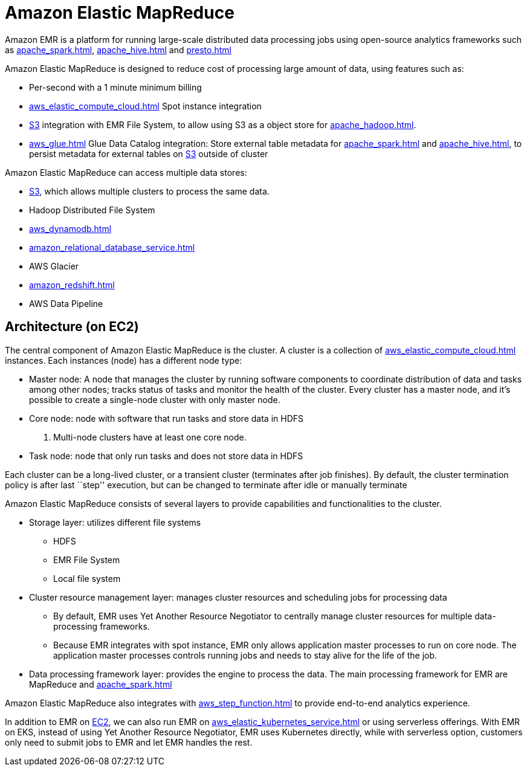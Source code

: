 = Amazon Elastic MapReduce

Amazon EMR is a platform for running large-scale distributed data processing jobs using open-source analytics frameworks such as xref:apache_spark.adoc[], xref:apache_hive.adoc[] and xref:presto.adoc[]

Amazon Elastic MapReduce is designed to reduce cost of processing large amount of data, using features such as:

* Per-second with a 1 minute minimum billing
* xref:aws_elastic_compute_cloud.adoc[] Spot instance integration
* xref:aws_simple_storage_service.adoc[S3] integration with EMR File System, to allow using S3 as a object store for xref:apache_hadoop.adoc[].
* xref:aws_glue.adoc[] Glue Data Catalog integration: Store external table metadata for xref:apache_spark.adoc[] and xref:apache_hive.adoc[], to persist metadata for external tables on xref:aws_simple_storage_service.adoc[S3] outside of cluster

Amazon Elastic MapReduce can access multiple data stores:

* xref:aws_simple_storage_service.adoc[S3], which allows multiple clusters to process the same data.
* Hadoop Distributed File System
* xref:aws_dynamodb.adoc[]
* xref:amazon_relational_database_service.adoc[]
* AWS Glacier
* xref:amazon_redshift.adoc[]
* AWS Data Pipeline

== Architecture (on EC2)

The central component of Amazon Elastic MapReduce is the cluster.
A cluster is a collection of xref:aws_elastic_compute_cloud.adoc[] instances.
Each instances (node) has a different node type:

* Master node: A node that manages the cluster by running software components to coordinate distribution of data and tasks among other nodes; tracks status of tasks and monitor the health of the cluster.
Every cluster has a master node, and it’s possible to create a single-node cluster with only master node.
* Core node: node with software that run tasks and store data in
HDFS
. Multi-node clusters have at least one core node.
* Task node: node that only run tasks and does not store data in
HDFS

Each cluster can be a long-lived cluster, or a transient cluster (terminates after job finishes).
By default, the cluster termination policy is after last ``step'' execution, but can be changed to terminate after idle or manually terminate

Amazon Elastic MapReduce consists of several layers to provide capabilities and functionalities to the cluster.

* Storage layer: utilizes different file systems
** HDFS
** EMR File System
** Local file system
* Cluster resource management layer: manages cluster resources and scheduling jobs for processing data
** By default, EMR uses Yet Another Resource Negotiator to centrally manage cluster resources for multiple data-processing frameworks.
** Because EMR integrates with spot instance, EMR only allows application master processes to run on core node.
The application master processes controls running jobs and needs to stay alive for the life of the job.
* Data processing framework layer: provides the engine to process the data. The main processing framework for EMR are MapReduce and xref:apache_spark.adoc[]

Amazon Elastic MapReduce also integrates with xref:aws_step_function.adoc[] to provide end-to-end analytics experience.

In addition to EMR on xref:aws_elastic_compute_cloud.adoc[EC2], we can also run EMR on xref:aws_elastic_kubernetes_service.adoc[] or using serverless offerings.
With EMR on EKS, instead of using Yet Another Resource Negotiator, EMR uses Kubernetes directly, while with serverless option, customers only need to submit jobs to EMR and let EMR handles the rest.
